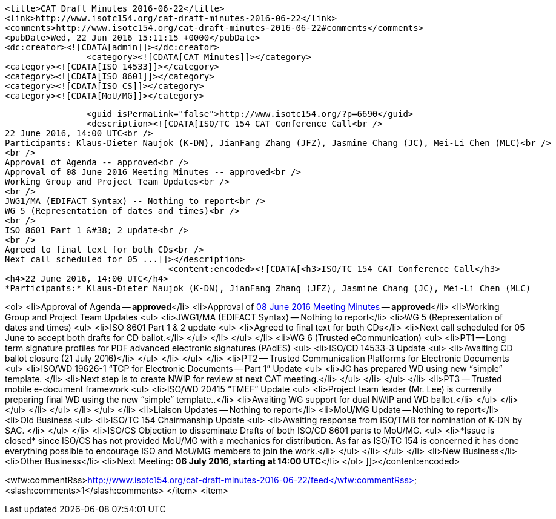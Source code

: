 		<title>CAT Draft Minutes 2016-06-22</title>
		<link>http://www.isotc154.org/cat-draft-minutes-2016-06-22</link>
		<comments>http://www.isotc154.org/cat-draft-minutes-2016-06-22#comments</comments>
		<pubDate>Wed, 22 Jun 2016 15:11:15 +0000</pubDate>
		<dc:creator><![CDATA[admin]]></dc:creator>
				<category><![CDATA[CAT Minutes]]></category>
		<category><![CDATA[ISO 14533]]></category>
		<category><![CDATA[ISO 8601]]></category>
		<category><![CDATA[ISO CS]]></category>
		<category><![CDATA[MoU/MG]]></category>

		<guid isPermaLink="false">http://www.isotc154.org/?p=6690</guid>
		<description><![CDATA[ISO/TC 154 CAT Conference Call<br />
22 June 2016, 14:00 UTC<br />
Participants: Klaus-Dieter Naujok (K-DN), JianFang Zhang (JFZ), Jasmine Chang (JC), Mei-Li Chen (MLC)<br />
<br />
Approval of Agenda -- approved<br />
Approval of 08 June 2016 Meeting Minutes -- approved<br />
Working Group and Project Team Updates<br />
<br />
JWG1/MA (EDIFACT Syntax) -- Nothing to report<br />
WG 5 (Representation of dates and times)<br />
<br />
ISO 8601 Part 1 &#38; 2 update<br />
<br />
Agreed to final text for both CDs<br />
Next call scheduled for 05 ...]]></description>
				<content:encoded><![CDATA[<h3>ISO/TC 154 CAT Conference Call</h3>
<h4>22 June 2016, 14:00 UTC</h4>
*Participants:* Klaus-Dieter Naujok (K-DN), JianFang Zhang (JFZ), Jasmine Chang (JC), Mei-Li Chen (MLC)

<ol>
<li>Approval of Agenda -- *approved*</li>
<li>Approval of link:/cat-draft-minutes-2016-06-08[08 June 2016 Meeting Minutes] -- *approved*</li>
<li>Working Group and Project Team Updates
<ul>
<li>JWG1/MA (EDIFACT Syntax) -- Nothing to report</li>
<li>WG 5 (Representation of dates and times)
<ul>
<li>ISO 8601 Part 1 &amp; 2 update
<ul>
<li>Agreed to final text for both CDs</li>
<li>Next call scheduled for 05 June to accept both drafts for CD ballot.</li>
</ul>
</li>
</ul>
</li>
<li>WG 6 (Trusted eCommunication)
<ul>
<li>PT1 -- Long term signature profiles for PDF advanced electronic signatures (PAdES)
<ul>
<li>ISO/CD 14533-3 Update
<ul>
<li>Awaiting CD ballot closure (21 July 2016)</li>
</ul>
</li>
</ul>
</li>
<li>PT2 -- Trusted Communication Platforms for Electronic Documents
<ul>
<li>ISO/WD 19626-1 &#8220;TCP for Electronic Documents -- Part 1&#8221; Update
<ul>
<li>JC has prepared WD using new &#8220;simple&#8221; template. </li>
<li>Next step is to create NWIP for review at next CAT meeting.</li>
</ul>
</li>
</ul>
</li>
<li>PT3 -- Trusted mobile e-document framework
<ul>
<li>ISO/WD 20415 &#8220;TMEF&#8221; Update
<ul>
<li>Project team leader (Mr. Lee) is currently preparing final WD using the new &#8220;simple&#8221; template..</li>
<li>Awaiting WG support for dual NWIP and WD ballot.</li>
</ul>
</li>
</ul>
</li>
</ul>
</li>
</ul>
</li>
<li>Liaison Updates -- Nothing to report</li>
<li>MoU/MG Update -- Nothing to report</li>
<li>Old Business
<ul>
<li>ISO/TC 154 Chairmanship Update
<ul>
<li>Awaiting response from ISO/TMB for nomination of K-DN by SAC. </li>
</ul>
</li>
<li>ISO/CS Objection to disseminate Drafts of both ISO/CD 8601 parts to MoU/MG.
<ul>
<li>*Issue is closed* since ISO/CS has not provided MoU/MG with a mechanics for distribution. As far as ISO/TC 154 is concerned it has done everything possible to encourage ISO and MoU/MG members to join the work.</li>
</ul>
</li>
</ul>
</li>
<li>New Business</li>
<li>Other Business</li>
<li>Next Meeting: *06 July 2016, starting at 14:00 UTC*</li>
</ol>
]]></content:encoded>


<wfw:commentRss>http://www.isotc154.org/cat-draft-minutes-2016-06-22/feed</wfw:commentRss>
		<slash:comments>1</slash:comments>
		</item>
		<item>
